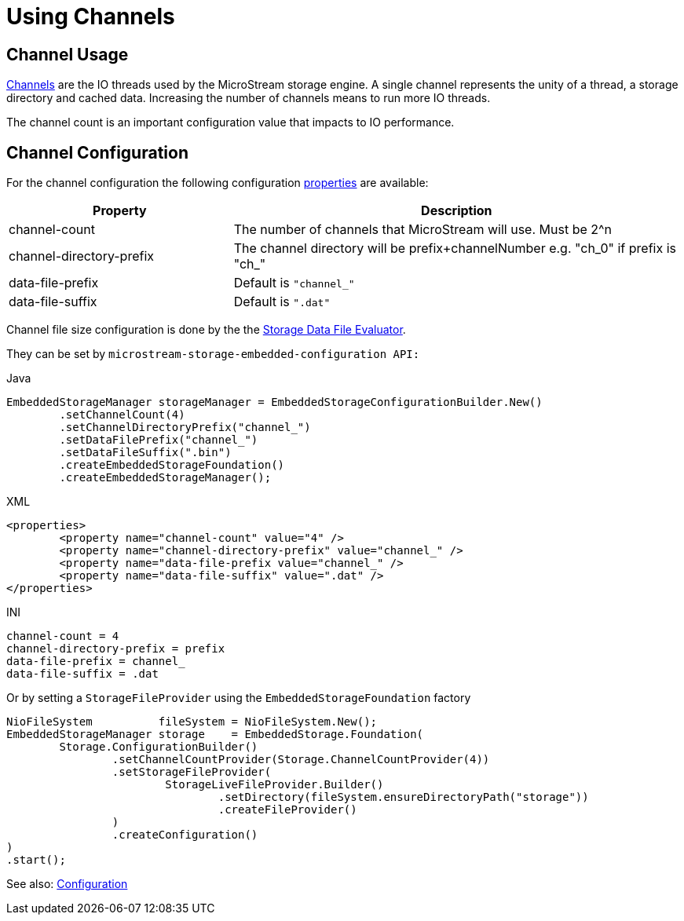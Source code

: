 = Using Channels

== Channel Usage

xref:configuration/properties.adoc#channel-count[Channels] are the IO threads used by the MicroStream storage engine. A single channel represents the unity of a thread, a storage directory and cached data. Increasing the number of channels means to run more IO threads.

The channel count is an important configuration value that impacts to IO performance.

== Channel Configuration

For the channel configuration the following configuration xref:configuration/properties.adoc[properties] are available:

[options="header",cols="1,2"]
|===
|Property
|Description   
//-------------
|channel-count
|The number of channels that MicroStream will use. Must be 2^n

|channel-directory-prefix
|The channel directory will be prefix+channelNumber e.g. "ch_0" if prefix is "ch_"

|data-file-prefix
|Default is `"channel_"`

|data-file-suffix
|Default is `".dat"`
|===

Channel file size configuration is done by the the xref:configuration/housekeeping.adoc#storage-data-file-evaluator[Storage Data File Evaluator].

They can be set by  `microstream-storage-embedded-configuration API:`

[source,java,title="Java"] 
----
EmbeddedStorageManager storageManager = EmbeddedStorageConfigurationBuilder.New()
	.setChannelCount(4)
	.setChannelDirectoryPrefix("channel_")
	.setDataFilePrefix("channel_")
	.setDataFileSuffix(".bin")
	.createEmbeddedStorageFoundation()
	.createEmbeddedStorageManager();
----

[source,xml,title="XML"]
----
<properties>
	<property name="channel-count" value="4" />
	<property name="channel-directory-prefix" value="channel_" />
	<property name="data-file-prefix value="channel_" />
	<property name="data-file-suffix" value=".dat" />
</properties>
----

[source,text,title="INI"]
----
channel-count = 4
channel-directory-prefix = prefix
data-file-prefix = channel_
data-file-suffix = .dat
----

Or by setting a `StorageFileProvider` using the `EmbeddedStorageFoundation` factory

[source, java]
----
NioFileSystem          fileSystem = NioFileSystem.New();
EmbeddedStorageManager storage    = EmbeddedStorage.Foundation(
	Storage.ConfigurationBuilder()
		.setChannelCountProvider(Storage.ChannelCountProvider(4))
		.setStorageFileProvider(
			StorageLiveFileProvider.Builder()
				.setDirectory(fileSystem.ensureDirectoryPath("storage"))
				.createFileProvider()
		)
		.createConfiguration()
)
.start();
----

See also: xref:configuration/index.adoc[Configuration]
